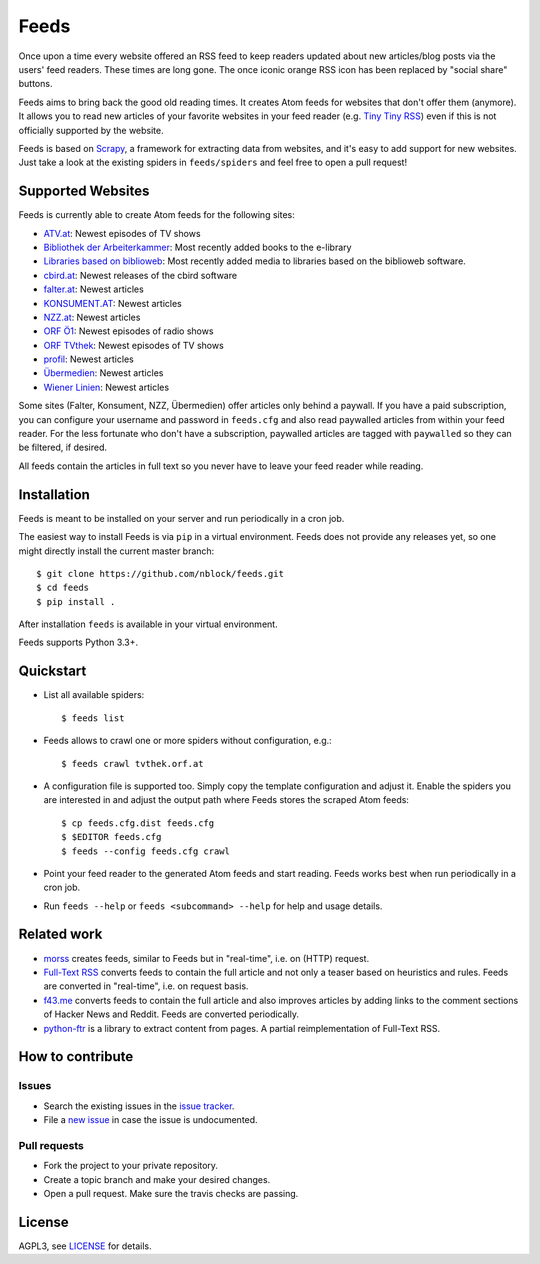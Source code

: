 Feeds
=====

.. image:: https://travis-ci.org/nblock/feeds.svg?branch=master
    :target: https://travis-ci.org/nblock/feeds

Once upon a time every website offered an RSS feed to keep readers updated
about new articles/blog posts via the users' feed readers. These times are
long gone. The once iconic orange RSS icon has been replaced by "social share"
buttons.

Feeds aims to bring back the good old reading times. It creates Atom feeds for
websites that don't offer them (anymore). It allows you to read new articles
of your favorite websites in your feed reader (e.g. `Tiny Tiny RSS
<https://tt-rss.org>`_) even if this is not officially supported by the
website.

Feeds is based on Scrapy_, a framework for extracting data from websites, and
it's easy to add support for new websites. Just take a look at the existing
spiders in ``feeds/spiders`` and feel free to open a pull request!

Supported Websites
------------------

Feeds is currently able to create Atom feeds for the following sites:

* `ATV.at <http://www.atv.at>`_: Newest episodes of TV shows
* `Bibliothek der Arbeiterkammer <http://ak.ciando.com>`_: Most recently added
  books to the e-library
* `Libraries based on biblioweb <http://biblioweb.at>`_: Most recently added
  media to libraries based on the biblioweb software.
* `cbird.at <http://www.cbird.at>`_: Newest releases of the cbird software
* `falter.at <http://www.falter.at>`_: Newest articles
* `KONSUMENT.AT <http://www.konsument.at>`_: Newest articles
* `NZZ.at <http://www.nzz.at>`_: Newest articles
* `ORF Ö1 <http://oe1.orf.at>`_: Newest episodes of radio shows
* `ORF TVthek <http://tvthek.orf.at>`_: Newest episodes of TV shows
* `profil <http://www.profil.at>`_: Newest articles
* `Übermedien <http://www.uebermedien.de>`_: Newest articles
* `Wiener Linien <http://www.wienerlinien.at>`_: Newest articles

Some sites (Falter, Konsument, NZZ, Übermedien) offer articles only behind a
paywall. If you have a paid subscription, you can configure your username and
password in ``feeds.cfg`` and also read paywalled articles from within your
feed reader. For the less fortunate who don't have a subscription, paywalled
articles are tagged with ``paywalled`` so they can be filtered, if desired.

All feeds contain the articles in full text so you never have to leave your
feed reader while reading.

Installation
------------

Feeds is meant to be installed on your server and run periodically in a cron
job.

The easiest way to install Feeds is via ``pip`` in a virtual environment. Feeds
does not provide any releases yet, so one might directly install the current
master branch::

    $ git clone https://github.com/nblock/feeds.git
    $ cd feeds
    $ pip install .

After installation ``feeds`` is available in your virtual environment.

Feeds supports Python 3.3+.

Quickstart
----------

* List all available spiders::

  $ feeds list

* Feeds allows to crawl one or more spiders without configuration, e.g.::

  $ feeds crawl tvthek.orf.at

* A configuration file is supported too. Simply copy the template configuration
  and adjust it. Enable the spiders you are interested in and adjust the output
  path where Feeds stores the scraped Atom feeds::

  $ cp feeds.cfg.dist feeds.cfg
  $ $EDITOR feeds.cfg
  $ feeds --config feeds.cfg crawl

* Point your feed reader to the generated Atom feeds and start reading. Feeds
  works best when run periodically in a cron job.
* Run ``feeds --help`` or ``feeds <subcommand> --help`` for help and usage
  details.

Related work
------------

* `morss <https://github.com/pictuga/morss>`_ creates feeds, similar to Feeds
  but in "real-time", i.e. on (HTTP) request.
* `Full-Text RSS <https://bitbucket.org/fivefilters/full-text-rss>`_ converts
  feeds to contain the full article and not only a teaser based on heuristics
  and rules. Feeds are converted in "real-time", i.e. on request basis.
* `f43.me <https://github.com/j0k3r/f43.me>`_ converts feeds to contain the
  full article and also improves articles by adding links to the comment
  sections of Hacker News and Reddit. Feeds are converted periodically.
* `python-ftr <https://github.com/1flow/python-ftr>`_ is a library to extract
  content from pages. A partial reimplementation of Full-Text RSS.

How to contribute
-----------------

Issues
~~~~~~

* Search the existing issues in the `issue tracker`_.
* File a `new issue`_ in case the issue is undocumented.

Pull requests
~~~~~~~~~~~~~

* Fork the project to your private repository.
* Create a topic branch and make your desired changes.
* Open a pull request. Make sure the travis checks are passing.

License
-------

AGPL3, see `LICENSE`_ for details.

.. _LICENSE: LICENSE
.. _issue tracker: https://github.com/nblock/feeds/issues
.. _new issue: https://github.com/nblock/feeds/issues/new
.. _Scrapy: http://www.scrapy.org
